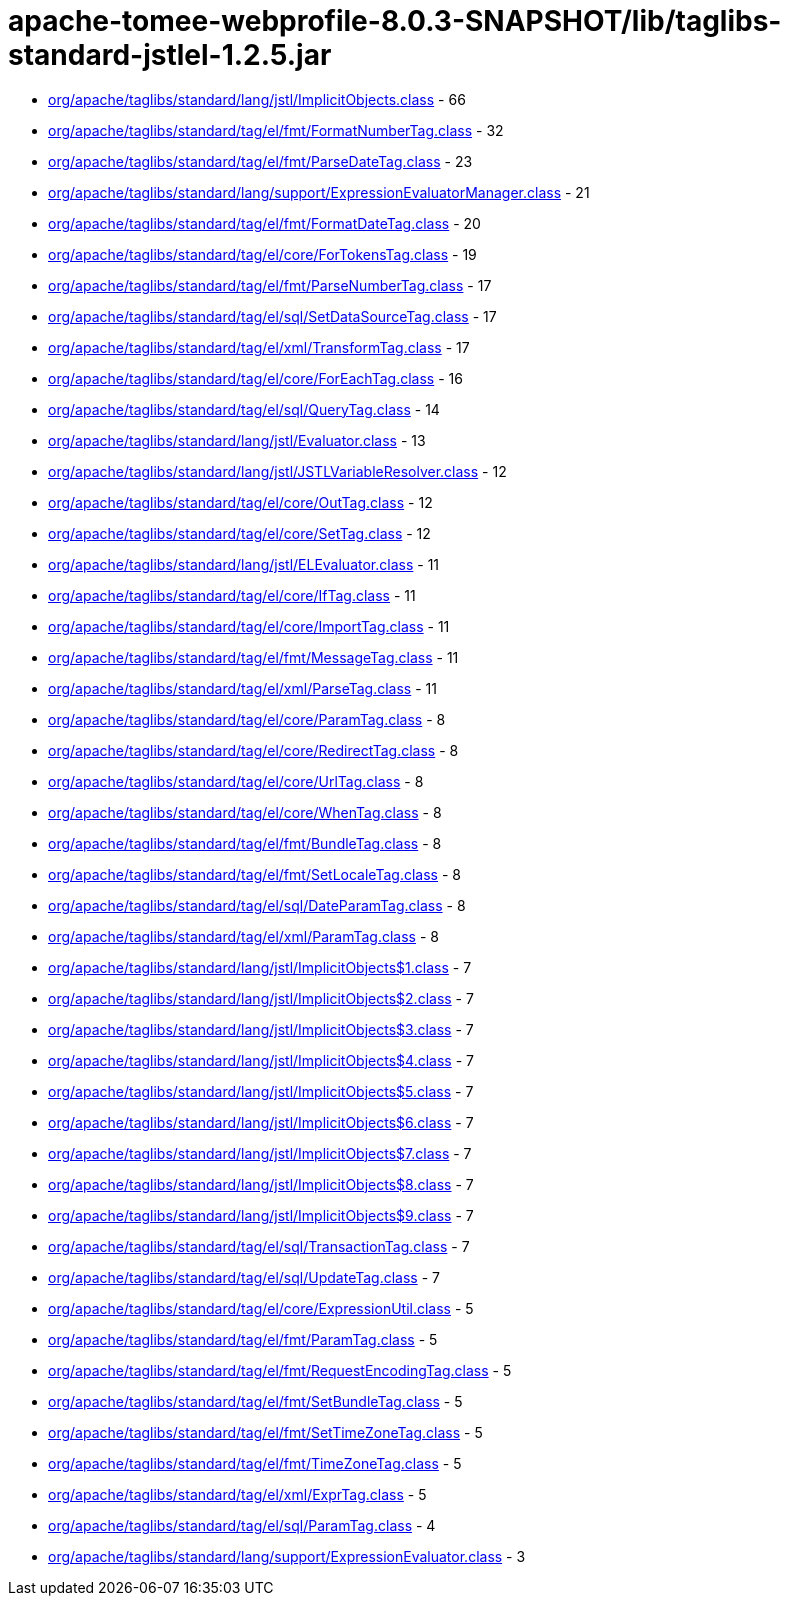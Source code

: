 = apache-tomee-webprofile-8.0.3-SNAPSHOT/lib/taglibs-standard-jstlel-1.2.5.jar

 - link:org/apache/taglibs/standard/lang/jstl/ImplicitObjects.adoc[org/apache/taglibs/standard/lang/jstl/ImplicitObjects.class] - 66
 - link:org/apache/taglibs/standard/tag/el/fmt/FormatNumberTag.adoc[org/apache/taglibs/standard/tag/el/fmt/FormatNumberTag.class] - 32
 - link:org/apache/taglibs/standard/tag/el/fmt/ParseDateTag.adoc[org/apache/taglibs/standard/tag/el/fmt/ParseDateTag.class] - 23
 - link:org/apache/taglibs/standard/lang/support/ExpressionEvaluatorManager.adoc[org/apache/taglibs/standard/lang/support/ExpressionEvaluatorManager.class] - 21
 - link:org/apache/taglibs/standard/tag/el/fmt/FormatDateTag.adoc[org/apache/taglibs/standard/tag/el/fmt/FormatDateTag.class] - 20
 - link:org/apache/taglibs/standard/tag/el/core/ForTokensTag.adoc[org/apache/taglibs/standard/tag/el/core/ForTokensTag.class] - 19
 - link:org/apache/taglibs/standard/tag/el/fmt/ParseNumberTag.adoc[org/apache/taglibs/standard/tag/el/fmt/ParseNumberTag.class] - 17
 - link:org/apache/taglibs/standard/tag/el/sql/SetDataSourceTag.adoc[org/apache/taglibs/standard/tag/el/sql/SetDataSourceTag.class] - 17
 - link:org/apache/taglibs/standard/tag/el/xml/TransformTag.adoc[org/apache/taglibs/standard/tag/el/xml/TransformTag.class] - 17
 - link:org/apache/taglibs/standard/tag/el/core/ForEachTag.adoc[org/apache/taglibs/standard/tag/el/core/ForEachTag.class] - 16
 - link:org/apache/taglibs/standard/tag/el/sql/QueryTag.adoc[org/apache/taglibs/standard/tag/el/sql/QueryTag.class] - 14
 - link:org/apache/taglibs/standard/lang/jstl/Evaluator.adoc[org/apache/taglibs/standard/lang/jstl/Evaluator.class] - 13
 - link:org/apache/taglibs/standard/lang/jstl/JSTLVariableResolver.adoc[org/apache/taglibs/standard/lang/jstl/JSTLVariableResolver.class] - 12
 - link:org/apache/taglibs/standard/tag/el/core/OutTag.adoc[org/apache/taglibs/standard/tag/el/core/OutTag.class] - 12
 - link:org/apache/taglibs/standard/tag/el/core/SetTag.adoc[org/apache/taglibs/standard/tag/el/core/SetTag.class] - 12
 - link:org/apache/taglibs/standard/lang/jstl/ELEvaluator.adoc[org/apache/taglibs/standard/lang/jstl/ELEvaluator.class] - 11
 - link:org/apache/taglibs/standard/tag/el/core/IfTag.adoc[org/apache/taglibs/standard/tag/el/core/IfTag.class] - 11
 - link:org/apache/taglibs/standard/tag/el/core/ImportTag.adoc[org/apache/taglibs/standard/tag/el/core/ImportTag.class] - 11
 - link:org/apache/taglibs/standard/tag/el/fmt/MessageTag.adoc[org/apache/taglibs/standard/tag/el/fmt/MessageTag.class] - 11
 - link:org/apache/taglibs/standard/tag/el/xml/ParseTag.adoc[org/apache/taglibs/standard/tag/el/xml/ParseTag.class] - 11
 - link:org/apache/taglibs/standard/tag/el/core/ParamTag.adoc[org/apache/taglibs/standard/tag/el/core/ParamTag.class] - 8
 - link:org/apache/taglibs/standard/tag/el/core/RedirectTag.adoc[org/apache/taglibs/standard/tag/el/core/RedirectTag.class] - 8
 - link:org/apache/taglibs/standard/tag/el/core/UrlTag.adoc[org/apache/taglibs/standard/tag/el/core/UrlTag.class] - 8
 - link:org/apache/taglibs/standard/tag/el/core/WhenTag.adoc[org/apache/taglibs/standard/tag/el/core/WhenTag.class] - 8
 - link:org/apache/taglibs/standard/tag/el/fmt/BundleTag.adoc[org/apache/taglibs/standard/tag/el/fmt/BundleTag.class] - 8
 - link:org/apache/taglibs/standard/tag/el/fmt/SetLocaleTag.adoc[org/apache/taglibs/standard/tag/el/fmt/SetLocaleTag.class] - 8
 - link:org/apache/taglibs/standard/tag/el/sql/DateParamTag.adoc[org/apache/taglibs/standard/tag/el/sql/DateParamTag.class] - 8
 - link:org/apache/taglibs/standard/tag/el/xml/ParamTag.adoc[org/apache/taglibs/standard/tag/el/xml/ParamTag.class] - 8
 - link:org/apache/taglibs/standard/lang/jstl/ImplicitObjects$1.adoc[org/apache/taglibs/standard/lang/jstl/ImplicitObjects$1.class] - 7
 - link:org/apache/taglibs/standard/lang/jstl/ImplicitObjects$2.adoc[org/apache/taglibs/standard/lang/jstl/ImplicitObjects$2.class] - 7
 - link:org/apache/taglibs/standard/lang/jstl/ImplicitObjects$3.adoc[org/apache/taglibs/standard/lang/jstl/ImplicitObjects$3.class] - 7
 - link:org/apache/taglibs/standard/lang/jstl/ImplicitObjects$4.adoc[org/apache/taglibs/standard/lang/jstl/ImplicitObjects$4.class] - 7
 - link:org/apache/taglibs/standard/lang/jstl/ImplicitObjects$5.adoc[org/apache/taglibs/standard/lang/jstl/ImplicitObjects$5.class] - 7
 - link:org/apache/taglibs/standard/lang/jstl/ImplicitObjects$6.adoc[org/apache/taglibs/standard/lang/jstl/ImplicitObjects$6.class] - 7
 - link:org/apache/taglibs/standard/lang/jstl/ImplicitObjects$7.adoc[org/apache/taglibs/standard/lang/jstl/ImplicitObjects$7.class] - 7
 - link:org/apache/taglibs/standard/lang/jstl/ImplicitObjects$8.adoc[org/apache/taglibs/standard/lang/jstl/ImplicitObjects$8.class] - 7
 - link:org/apache/taglibs/standard/lang/jstl/ImplicitObjects$9.adoc[org/apache/taglibs/standard/lang/jstl/ImplicitObjects$9.class] - 7
 - link:org/apache/taglibs/standard/tag/el/sql/TransactionTag.adoc[org/apache/taglibs/standard/tag/el/sql/TransactionTag.class] - 7
 - link:org/apache/taglibs/standard/tag/el/sql/UpdateTag.adoc[org/apache/taglibs/standard/tag/el/sql/UpdateTag.class] - 7
 - link:org/apache/taglibs/standard/tag/el/core/ExpressionUtil.adoc[org/apache/taglibs/standard/tag/el/core/ExpressionUtil.class] - 5
 - link:org/apache/taglibs/standard/tag/el/fmt/ParamTag.adoc[org/apache/taglibs/standard/tag/el/fmt/ParamTag.class] - 5
 - link:org/apache/taglibs/standard/tag/el/fmt/RequestEncodingTag.adoc[org/apache/taglibs/standard/tag/el/fmt/RequestEncodingTag.class] - 5
 - link:org/apache/taglibs/standard/tag/el/fmt/SetBundleTag.adoc[org/apache/taglibs/standard/tag/el/fmt/SetBundleTag.class] - 5
 - link:org/apache/taglibs/standard/tag/el/fmt/SetTimeZoneTag.adoc[org/apache/taglibs/standard/tag/el/fmt/SetTimeZoneTag.class] - 5
 - link:org/apache/taglibs/standard/tag/el/fmt/TimeZoneTag.adoc[org/apache/taglibs/standard/tag/el/fmt/TimeZoneTag.class] - 5
 - link:org/apache/taglibs/standard/tag/el/xml/ExprTag.adoc[org/apache/taglibs/standard/tag/el/xml/ExprTag.class] - 5
 - link:org/apache/taglibs/standard/tag/el/sql/ParamTag.adoc[org/apache/taglibs/standard/tag/el/sql/ParamTag.class] - 4
 - link:org/apache/taglibs/standard/lang/support/ExpressionEvaluator.adoc[org/apache/taglibs/standard/lang/support/ExpressionEvaluator.class] - 3
